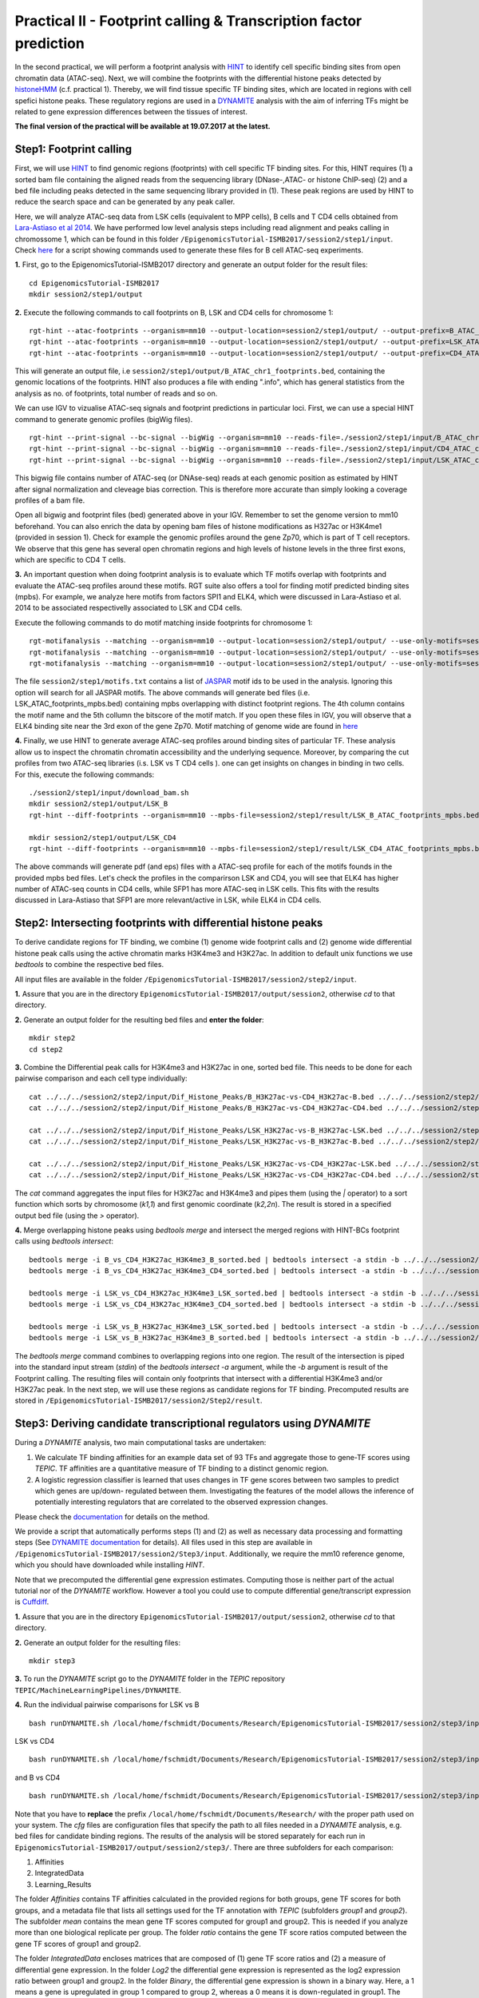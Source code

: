 ==================================================================
Practical II - Footprint calling & Transcription factor prediction
==================================================================
In the second practical, we will perform a footprint analysis with `HINT <http://www.regulatory-genomics.org/hint/>`_ to identify cell specific binding sites from open chromatin data (ATAC-seq). Next, we 
will combine the footprints with the differential histone peaks detected by `histoneHMM <http://histonehmm.molgen.mpg.de>`_ (c.f. practical 1). 
Thereby, we will find tissue specific TF binding sites, which are located in regions with cell spefici histone peaks. These regulatory regions are used in a 
`DYNAMITE <https://github.com/SchulzLab/TEPIC/blob/master/MachineLearningPipelines/DYNAMITE/README.md>`_ analysis with the aim
of inferring TFs might be related to gene expression differences between the tissues of interest. 

**The final version of the practical will be available at 19.07.2017 at the latest.**

Step1: Footprint calling
-----------------------------------------------

First, we will use `HINT <http://www.regulatory-genomics.org/hint/>`_ to find genomic regions (footprints) with cell specific TF binding sites. For this, HINT requires (1) a sorted bam file containing the aligned reads from the sequencing library (DNase-,ATAC- or histone ChIP-seq) (2) and a bed file including peaks detected in the same sequencing library provided in (1). These peak regions are used by HINT to reduce the search space and can be generated by any  peak caller. 

Here, we will analyze ATAC-seq data from LSK cells (equivalent to MPP cells), B cells and T CD4 cells obtained from `Lara-Astiaso et al 2014 <https://www.ncbi.nlm.nih.gov/geo/query/acc.cgi?acc=GSE60103>`_. We have performed low level analysis steps including read alignment and peaks calling in chromossome 1, which can be found in this folder ``/EpigenomicsTutorial-ISMB2017/session2/step1/input``. Check `here <https://github.com/SchulzLab/EpigenomicsTutorial-ISMB2017/blob/master/session2/step1/input/scripts.sh>`_ for a script showing commands used to generate these files for B cell ATAC-seq experiments.

**1.** First, go to the EpigenomicsTutorial-ISMB2017 directory and generate an output folder for the result files:
::
    cd EpigenomicsTutorial-ISMB2017
    mkdir session2/step1/output
   
**2.** Execute the following commands to call footprints on B, LSK and CD4 cells for chromosome 1:
::
    rgt-hint --atac-footprints --organism=mm10 --output-location=session2/step1/output/ --output-prefix=B_ATAC_chr1_footprints session2/step1/input/B_ATAC_chr1.bam session2/step1/input/B_ATACPeaks_chr1.bed
    rgt-hint --atac-footprints --organism=mm10 --output-location=session2/step1/output/ --output-prefix=LSK_ATAC_chr1_footprints session2/step1/input/LSK_ATAC_chr1.bam session2/step1/input/LSK_ATACPeaks_chr1.bed
    rgt-hint --atac-footprints --organism=mm10 --output-location=session2/step1/output/ --output-prefix=CD4_ATAC_chr1_footprints session2/step1/input/CD4_ATAC_chr1.bam session2/step1/input/CD4_ATACPeaks_chr1.bed

This will generate an output file, i.e  ``session2/step1/output/B_ATAC_chr1_footprints.bed``, containing the genomic locations of the footprints. HINT also produces a file with ending ".info", which has general statistics from the analysis as no. of footprints, total number of reads and so on. 

We can use IGV to vizualise ATAC-seq signals and footprint predictions in particular loci. First, we can use a special HINT command to generate genomic profiles (bigWig files). 
::
    rgt-hint --print-signal --bc-signal --bigWig --organism=mm10 --reads-file=./session2/step1/input/B_ATAC_chr1.bam --regions-file=./session2/step1/input/B_ATACPeaks_chr1.bed --output-location=./session2/step1/output --output-prefix=B_ATAC_chr1
    rgt-hint --print-signal --bc-signal --bigWig --organism=mm10 --reads-file=./session2/step1/input/CD4_ATAC_chr1.bam --regions-file=./session2/step1/input/CD4_ATACPeaks_chr1.bed --output-location=./session2/step1/output --output-prefix=CD4_ATAC_chr1
    rgt-hint --print-signal --bc-signal --bigWig --organism=mm10 --reads-file=./session2/step1/input/LSK_ATAC_chr1.bam --regions-file=./session2/step1/input/LSK_ATACPeaks_chr1.bed --output-location=./session2/step1/output --output-prefix=LSK_ATAC_chr1

This bigwig file contains number of ATAC-seq (or DNAse-seq) reads at each genomic position as estimated by HINT after signal normalization and cleveage bias correction. This is therefore more accurate than simply looking a coverage profiles of a bam file. 

Open all bigwig and footprint files (bed) generated above in your IGV. Remember to set the genome version to mm10 beforehand. You can also enrich the data by opening bam files of histone modifications as H327ac or H3K4me1 (provided in session 1). Check for example the genomic profiles around the gene Zp70, which is part of T cell receptors. We observe that this gene has several open chromatin regions and high levels of histone levels in the three first exons, which are specific to CD4 T cells. 

**3.** An important question when doing footprint analysis is to evaluate which TF motifs overlap with footprints and evaluate the ATAC-seq profiles around these motifs. RGT suite also offers a tool for finding motif predicted binding sites (mpbs). For example, we analyze here motifs from factors SPI1 and ELK4, which were discussed in Lara-Astiaso et al. 2014 to be associated respectivelly associated to LSK and CD4 cells.

Execute the following commands to do motif matching inside footprints for chromosome 1:
::
    rgt-motifanalysis --matching --organism=mm10 --output-location=session2/step1/output/ --use-only-motifs=session2/step1/input/motifs.txt session2/step1/output/B_ATAC_chr1_footprints.bed
    rgt-motifanalysis --matching --organism=mm10 --output-location=session2/step1/output/ --use-only-motifs=session2/step1/input/motifs.txt session2/step1/output/CD4_ATAC_chr1_footprints.bed
    rgt-motifanalysis --matching --organism=mm10 --output-location=session2/step1/output/ --use-only-motifs=session2/step1/input/motifs.txt session2/step1/output/LSK_ATAC_chr1_footprints.bed

The file ``session2/step1/motifs.txt``  contains a list of `JASPAR <http://jaspar.genereg.net/>`_ motif ids to be used in the analysis. Ignoring this option will search for all JASPAR motifs. The above commands will generate bed files (i.e. LSK_ATAC_footprints_mpbs.bed) containing mpbs overlapping with distinct footprint regions. The 4th column contains the motif name and the 5th collumn the bitscore of the motif match.  If you open these files in IGV, you will observe that a ELK4 binding site near the 3rd exon of the gene Zp70. 
Motif matching of genome wide are found in `here <https://github.com/SchulzLab/EpigenomicsTutorial-ISMB2017/tree/master/session2/step1/result/>`_ 

**4.** Finally, we use HINT to generate average ATAC-seq profiles around binding sites of particular TF. These analysis allow us to inspect the chromatin chromatin accessibility and the underlying sequence. Moreover, by comparing the cut profiles from two ATAC-seq libraries (i.s. LSK vs T CD4 cells
). one can get insights on changes in binding in two cells. For this, execute the following commands:
::
    ./session2/step1/input/download_bam.sh
    mkdir session2/step1/output/LSK_B
    rgt-hint --diff-footprints --organism=mm10 --mpbs-file=session2/step1/result/LSK_B_ATAC_footprints_mpbs.bed --reads-file1=session2/step1/input/LSK_ATAC.bam --reads-file2=session2/step1/input/B_ATAC.bam --output-location=session2/step1/output/LSK_B --output-prefix=LSK_B

    mkdir session2/step1/output/LSK_CD4
    rgt-hint --diff-footprints --organism=mm10 --mpbs-file=session2/step1/result/LSK_CD4_ATAC_footprints_mpbs.bed --reads-file1=session2/step1/input/LSK_ATAC.bam --reads-file2=session2/step1/input/CD4_ATAC.bam --output-location=session2/step1/output/LSK_CD4 --output-prefix=LSK_CD4

The above commands will generate pdf (and eps) files with a ATAC-seq profile for each of the motifs founds in the provided mpbs bed files. Let's check the profiles in the comparirson LSK and CD4, you will see that ELK4 has higher number of ATAC-seq counts in CD4 cells, while SFP1 has more ATAC-seq in LSK cells. This fits with the results discussed in Lara-Astiaso that SFP1 are more relevant/active in LSK, while ELK4 in CD4 cells.

Step2: Intersecting footprints with differential histone peaks
-----------------------------------------------

To derive candidate regions for TF binding, we combine (1) genome wide footprint calls and (2) genome wide differential histone peak calls using
the active chromatin marks H3K4me3 and H3K27ac. In addition to default unix functions we  use *bedtools* to combine the respective bed files. 

All input files are available in the folder ``/EpigenomicsTutorial-ISMB2017/session2/step2/input``.

**1.** Assure that you are in the directory ``EpigenomicsTutorial-ISMB2017/output/session2``, otherwise *cd* to that directory.

**2.** Generate an output folder for the resulting bed files and **enter the folder**:
::
	mkdir step2
	cd step2
	
**3.** Combine the Differential peak calls for H3K4me3 and H3K27ac in one, sorted bed file. This needs to be done for each pairwise comparison and each cell type individually:
::
	cat ../../../session2/step2/input/Dif_Histone_Peaks/B_H3K27ac-vs-CD4_H3K27ac-B.bed ../../../session2/step2/input/Dif_Histone_Peaks/B_H3K4me3-vs-CD4_H3K4me3-B.bed | sort -k1,1 -k2,2n > B_vs_CD4_H3K27ac_H3K4me3_B_sorted.bed
	cat ../../../session2/step2/input/Dif_Histone_Peaks/B_H3K27ac-vs-CD4_H3K27ac-CD4.bed ../../../session2/step2/input/Dif_Histone_Peaks/B_H3K4me3-vs-CD4_H3K4me3-CD4.bed | sort -k1,1 -k2,2n > B_vs_CD4_H3K27ac_H3K4me3_CD4_sorted.bed

	cat ../../../session2/step2/input/Dif_Histone_Peaks/LSK_H3K27ac-vs-B_H3K27ac-LSK.bed ../../../session2/step2/input/Dif_Histone_Peaks/LSK_H3K4me3-vs-B_H3K4me3-LSK.bed | sort -k1,1 -k2,2n > LSK_vs_B_H3K27ac_H3K4me3_LSK_sorted.bed
	cat ../../../session2/step2/input/Dif_Histone_Peaks/LSK_H3K27ac-vs-B_H3K27ac-B.bed ../../../session2/step2/input/Dif_Histone_Peaks/LSK_H3K4me3-vs-B_H3K4me3-B.bed | sort -k1,1 -k2,2n > LSK_vs_B_H3K27ac_H3K4me3_B_sorted.bed

	cat ../../../session2/step2/input/Dif_Histone_Peaks/LSK_H3K27ac-vs-CD4_H3K27ac-LSK.bed ../../../session2/step2/input/Dif_Histone_Peaks/LSK_H3K4me3-vs-CD4_H3K4me3-LSK.bed | sort -k1,1 -k2,2n > LSK_vs_CD4_H3K27ac_H3K4me3_LSK_sorted.bed
	cat ../../../session2/step2/input/Dif_Histone_Peaks/LSK_H3K27ac-vs-CD4_H3K27ac-CD4.bed ../../../session2/step2/input/Dif_Histone_Peaks/LSK_H3K4me3-vs-CD4_H3K4me3-CD4.bed | sort -k1,1 -k2,2n > LSK_vs_CD4_H3K27ac_H3K4me3_CD4_sorted.bed

The *cat* command aggregates the input files for H3K27ac and H3K4me3 and pipes them (using the *|* operator) to a sort function which sorts by chromosome (*k1,1*) and first genomic coordinate (*k2,2n*). The result is stored in a specified output bed file (using the *>* operator).

**4.** Merge overlapping histone peaks using *bedtools merge* and intersect the merged regions with HINT-BCs footprint calls using *bedtools intersect*:
::
	
	bedtools merge -i B_vs_CD4_H3K27ac_H3K4me3_B_sorted.bed | bedtools intersect -a stdin -b ../../../session2/step2/input/Footprints/B.bed > Footprints_B_vs_CD4_H3K27ac_H3K4me3_B.bed
	bedtools merge -i B_vs_CD4_H3K27ac_H3K4me3_CD4_sorted.bed | bedtools intersect -a stdin -b ../../../session2/step2/input/Footprints/CD4.bed > Footprints_B_vs_CD4_H3K27ac_H3K4me3_CD4.bed

	bedtools merge -i LSK_vs_CD4_H3K27ac_H3K4me3_LSK_sorted.bed | bedtools intersect -a stdin -b ../../../session2/step2/input/Footprints/LSK.bed > Footprints_LSK_vs_CD4_H3K27ac_H3K4me3_LSK.bed
	bedtools merge -i LSK_vs_CD4_H3K27ac_H3K4me3_CD4_sorted.bed | bedtools intersect -a stdin -b ../../../session2/step2/input/Footprints/CD4.bed > Footprints_LSK_vs_CD4_H3K27ac_H3K4me3_CD4.bed

	bedtools merge -i LSK_vs_B_H3K27ac_H3K4me3_LSK_sorted.bed | bedtools intersect -a stdin -b ../../../session2/step2/input/Footprints/LSK.bed > Footprints_LSK_vs_B_H3K27ac_H3K4me3_LSK.bed
	bedtools merge -i LSK_vs_B_H3K27ac_H3K4me3_B_sorted.bed | bedtools intersect -a stdin -b ../../../session2/step2/input/Footprints/B.bed > Footprints_LSK_vs_B_H3K27ac_H3K4me3_B.bed

The *bedtools merge* command combines to overlapping regions into one region. The result of the intersection is piped into the standard input stream (*stdin*) of the *bedtools intersect -a* argument, while the *-b* argument
is result of the Footprint calling. The resulting files will contain only footprints that intersect with a differential H3K4me3 and/or H3K27ac peak. In the next step, we will use these regions as candidate regions for TF binding. 
Precomputed results are stored in ``/EpigenomicsTutorial-ISMB2017/session2/Step2/result``.


Step3: Deriving candidate transcriptional regulators using *DYNAMITE*
----------------------------------------------------

During a *DYNAMITE* analysis, two main computational tasks are undertaken:

#. We calculate TF binding affinities for an example data set of 93 TFs and aggregate those to gene-TF scores using *TEPIC*. TF affinities are a quantitative measure of TF binding to a distinct genomic region. 
#. A logistic regression classifier is learned that uses changes in TF gene scores between two samples to predict which genes are up/down- regulated between them. Investigating the features of the model allows the inference of potentially interesting regulators that are correlated to the observed expression changes. 

Please check the `documentation <https://github.com/SchulzLab/TEPIC/blob/master/docs/Description.pdf>`_ for details on the method.

We provide a script that automatically performs steps (1) and (2) as well as necessary data processing and formatting steps (See `DYNAMITE documentation <https://github.com/SchulzLab/TEPIC/blob/master/MachineLearningPipelines/DYNAMITE/README.md>`_ for details).
All files used in this step are available in ``/EpigenomicsTutorial-ISMB2017/session2/Step3/input``. Additionally, we require the mm10 reference genome, which you should have downloaded while installing *HINT*.

Note that we precomputed the differential gene expression estimates. Computing those is neither part of the actual tutorial nor of the *DYNAMITE* workflow. However a tool you could use to compute differential gene/transcript expression is `Cuffdiff <http://cole-trapnell-lab.github.io/cufflinks/cuffdiff/>`_.

**1.** Assure that you are in the directory ``EpigenomicsTutorial-ISMB2017/output/session2``, otherwise *cd* to that directory.

**2.** Generate an output folder for the resulting files:
::
	mkdir step3
	
**3.** To run the *DYNAMITE* script go to the *DYNAMITE* folder in the *TEPIC* repository ``TEPIC/MachineLearningPipelines/DYNAMITE``.

**4.** Run the individual pairwise comparisons for LSK vs B
::
	
	bash runDYNAMITE.sh /local/home/fschmidt/Documents/Research/EpigenomicsTutorial-ISMB2017/session2/step3/input/DYNAMITE-LSKvsB.cfg

LSK vs CD4
::
	bash runDYNAMITE.sh /local/home/fschmidt/Documents/Research/EpigenomicsTutorial-ISMB2017/session2/step3/input/DYNAMITE-LSKvsCD4.cfg

and B vs CD4
::
	bash runDYNAMITE.sh /local/home/fschmidt/Documents/Research/EpigenomicsTutorial-ISMB2017/session2/step3/input/DYNAMITE-BvsCD4.cfg

Note that you have to **replace** the prefix ``/local/home/fschmidt/Documents/Research/`` with the proper path used on your system. 
The *cfg* files are configuration files that specify the path to all files needed in a *DYNAMITE* analysis, e.g. bed files for candidate binding regions.
The results of the analysis will be stored separately for each run in ``EpigenomicsTutorial-ISMB2017/output/session2/step3/``. There are three subfolders for
each comparison:

#. Affinities
#. IntegratedData
#. Learning_Results

The folder *Affinities* contains TF affinities calculated in the provided regions for both groups, gene TF scores for both groups, and a metadata file that
lists all settings used for the TF annotation with *TEPIC* (subfolders *group1* and *group2*). The subfolder *mean* contains the mean gene TF scores computed for group1 and group2. This is needed if you analyze more than one biological replicate per group. The folder *ratio* contains the gene TF score ratios computed between
the gene TF scores of group1 and group2.

The folder *IntegratedData* encloses matrices that are composed of (1) gene TF score ratios and (2) a measure of differential gene expression. In the folder *Log2* the differential gene expression
is represented as the log2 expression ratio between group1 and group2. In the folder *Binary*, the differential gene expression is shown in a binary way. Here, a 1 means a gene is upregulated in group 1 compared to group 2, whereas a 0 means it is down-regulated in group1. The binary format is used as input for the classification. 

The folder *Learning_Results* comprises the results of the logistic regression classifier. The following files should be produced if all R dependencies are available:

#. Performance_overview.txt
#. Confusion-Matrix_<1..6>_Integrated_Data_For_Classification.txt
#. Regression_Coefficients_Cross_Validation_Integrated_Data_For_Classification.txt
#. Regression_Coefficients_Entire_Data_Set_Integrated_Data_For_Classification.txt
#. Performance_Barplots.png
#. Regression_Coefficients_Cross_Validation_Heatmap_Integrated_Data_For_Classification.svg
#. Regression_Coefficients_Entire_Data_SetIntegrated_Data_For_Classification.png
#. Misclassification_Lambda_<1..6>_Integrated_Data_For_Classification.svg

The file *Performance_overview.txt* contains accuracy on Test and Training data sets as well as F1 measures. These values are visualized in *Performance_Barplots.png*.
As the name suggests, the files *Confusion-Matrix_<1..6>_Integrated_Data_For_Classification.txt* contain the confusion matrix computed on the test data sets.
They show model performance by reporting True Positives (TP), False Positives (FP), True Negatives (TN), and False Negatives (FN) in the following layout:

+---------------------+----------+----------+
| Observed/Predicted  | Positive | Negative |
+=====================+==========+==========+
| Positive            |    TP    |    FN    |
+---------------------+----------+----------+
| Negative            |    FP    |    TN    |
+---------------------+----------+----------+

The heatmap *Regression_Coefficients_Cross_Validation_Heatmap_Integrated_Data_For_Classification.svg* shows the regression coefficients of all selected features in
the outer cross validation. This is very well suited to find features that are stably selected in all outer cross validation folds. The raw data used to generate the figure is stored in 
*Regression_Coefficients_Cross_Validation_Integrated_Data_For_Classification.txt*. The stronger a regression coefficient, the more important it is in the model.

In addition to the heatmap showing the regression coefficients during the outer cross validation, we also show the regression coefficients learned on the full
data set: *Regression_Coefficients_Entire_Data_SetIntegrated_Data_For_Classification.png* and *Regression_Coefficients_Entire_Data_Set_Integrated_Data_For_Classification.txt*.

The figures *Misclassification_Lambda_<1..6>_Integrated_Data_For_Classification.svg* are of technical nature. They show the relationship between the misclassification error and the lambda parameter of the logistic regression function. 

**5.** In addition to the plots describing model performance and feature selection generated by *DYNAMITE* (as described `here <https://github.com/SchulzLab/TEPIC/blob/master/MachineLearningPipelines/DYNAMITE/README.md>`_), you can create further Figures for a distinct feature of interest
using the script ``TEPIC/MachineLearningPipelines/DYNAMITE/Scripts/generateFeaturePlots.R``. This will provide you with density plots showing the distribution of the feature in 
the two cell types, scatter plots linking feature value to gene expression changes, and a mini heatmap visualising the features regression coefficients. 

To use this script, go to the folder ``TEPIC/MachineLearningPipelines/DYNAMITE/Scripts/`` and use the command
::

	Rscript generateFeaturePlots.R /local/home/fschmidt/Documents/Research/EpigenomicsTutorial-ISMB2017/output/session2/step3/LSK-vs-CD4/ HOXA3 LSK CD4


This command will generate a plot comparing HOXA3 in LSK against CD4. Feel free to look at further features as you wish. The figure will be stored in the specified directory that contains the results of the *DYNAMITE* analysis.
Again, note that you have to **replace** the prefix ``/local/home/fschmidt/Documents/Research/`` with the proper path used on your system. 
Precomputed results are stored in ``/EpigenomicsTutorial-ISMB2017/session2/Step3/result``.
